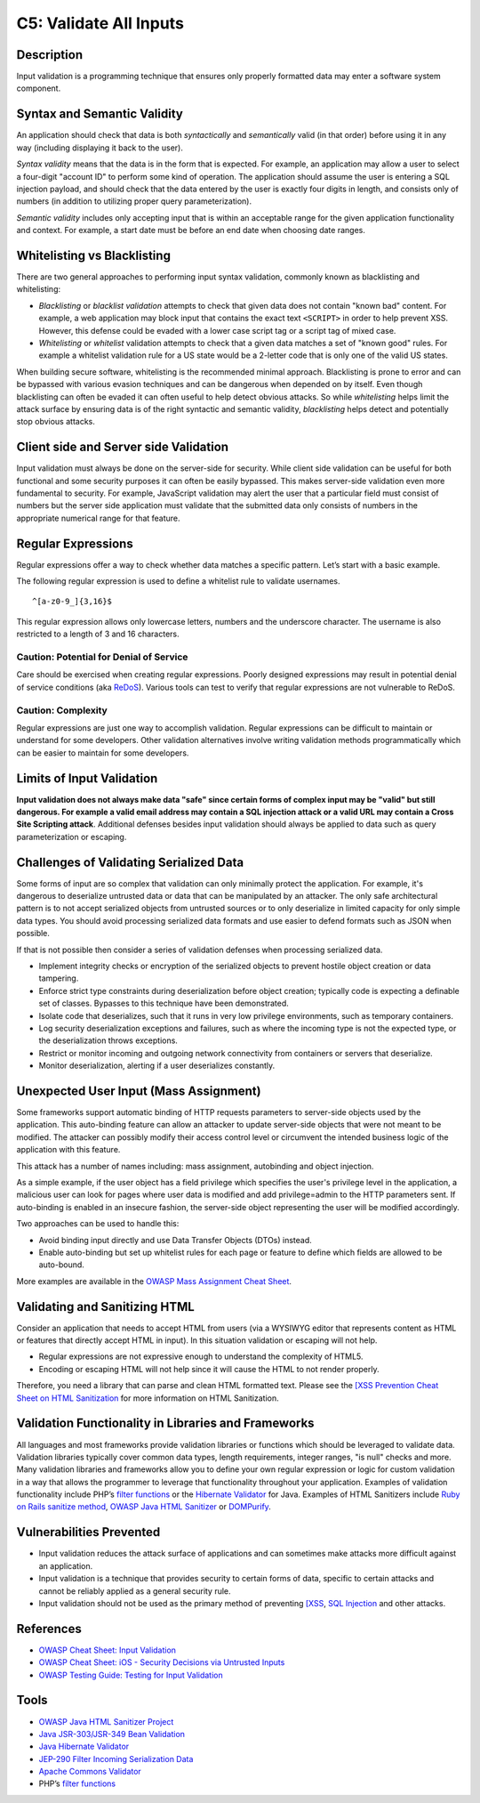 C5: Validate All Inputs
=======================

Description
-----------

Input validation is a programming technique that ensures only properly formatted data may enter a software system component.

Syntax and Semantic Validity
----------------------------

An application should check that data is both *syntactically* and *semantically* valid (in that order) before using it in any way (including displaying it back to the user).

*Syntax validity* means that the data is in the form that is expected. For example, an application may allow a user to select a four-digit "account ID" to perform some kind of operation. The application should assume the user is entering a SQL injection payload, and should check that the data entered by the user is exactly four digits in length, and consists only of numbers (in addition to utilizing proper query parameterization).

*Semantic validity* includes only accepting input that is within an acceptable range for the given application functionality and context. For example, a start date must be before an end date when choosing date ranges.

Whitelisting vs Blacklisting
----------------------------

There are two general approaches to performing input syntax validation, commonly known as blacklisting and whitelisting:

* *Blacklisting* or *blacklist validation* attempts to check that given data does not contain "known bad" content. For example, a web application may block input that contains the exact text ``<SCRIPT>`` in order to help prevent XSS. However, this defense could be evaded with a lower case script tag or a script tag of mixed case.
* *Whitelisting* or *whitelist* validation attempts to check that a given data matches a set of "known good" rules. For example a whitelist validation rule for a US state would be a 2-letter code that is only one of the valid US states.

When building secure software, whitelisting is the recommended minimal approach. Blacklisting is prone to error and can be bypassed with various evasion techniques and can be dangerous when depended on by itself. Even though blacklisting can often be evaded it can often useful to help detect obvious attacks. So while *whitelisting* helps limit the attack surface by ensuring data is of the right syntactic and semantic validity, *blacklisting* helps detect and potentially stop obvious attacks.

Client side and Server side Validation
--------------------------------------

Input validation must always be done on the server-side for security. While client side validation can be useful for both functional and some security purposes it can often be easily bypassed. This makes server-side validation even more fundamental to security. For example, JavaScript validation may alert the user that a particular field must consist of numbers but the server side application must validate that the submitted data only consists of numbers in the appropriate numerical range for that feature.

Regular Expressions
-------------------

Regular expressions offer a way to check whether data matches a specific pattern. Let’s start with a basic example.

The following regular expression is used to define a whitelist rule to validate usernames.

::

    ^[a-z0-9_]{3,16}$

This regular expression allows only lowercase letters, numbers and the underscore character. The username is also restricted to a length of 3 and 16 characters.

Caution: Potential for Denial of Service
~~~~~~~~~~~~~~~~~~~~~~~~~~~~~~~~~~~~~~~~

Care should be exercised when creating regular expressions. Poorly designed expressions may result in potential denial of service conditions (aka `ReDoS <https://www.owasp.org/index.php/Regular_expression_Denial_of_Service_-_ReDoS>`_). Various tools can test to verify that regular expressions are not vulnerable to ReDoS.

Caution: Complexity
~~~~~~~~~~~~~~~~~~~

Regular expressions are just one way to accomplish validation. Regular expressions can be difficult to maintain or understand for some developers. Other validation alternatives involve writing validation methods programmatically which can be easier to maintain for some developers.


Limits of Input Validation
--------------------------

**Input validation does not always make data "safe" since certain forms of complex input may be "valid" but still dangerous. For example a valid email address may contain a SQL injection attack or a valid URL may contain a Cross Site Scripting attack**. Additional defenses besides input validation should always be applied to data such as query parameterization or escaping.

Challenges of Validating Serialized Data
----------------------------------------

Some forms of input are so complex that validation can only minimally protect the application. For example, it's dangerous to deserialize untrusted data or data that can be manipulated by an attacker. The only safe architectural pattern is to not accept serialized objects from untrusted sources or to only deserialize in limited capacity for only simple data types. You should avoid processing serialized data formats and use easier to defend formats such as JSON when possible.

If that is not possible then consider a series of validation defenses when processing serialized data.

* Implement integrity checks or encryption of the serialized objects to prevent hostile object creation or data tampering.
* Enforce strict type constraints during deserialization before object creation; typically code is expecting a definable set of classes. Bypasses to this technique have been demonstrated.
* Isolate code that deserializes, such that it runs in very low privilege environments, such as temporary containers.
* Log security deserialization exceptions and failures, such as where the incoming type is not the expected type, or the deserialization throws exceptions.
* Restrict or monitor incoming and outgoing network connectivity from containers or servers that deserialize.
* Monitor deserialization, alerting if a user deserializes constantly.


Unexpected User Input (Mass Assignment)
----------------------------------------

Some frameworks support automatic binding of HTTP requests parameters to server-side objects used by the application. This auto-binding feature can allow an attacker to update server-side objects that were not meant to be modified. The attacker can possibly modify their access control level or circumvent the intended business logic of the application with this feature.

This attack has a number of names including: mass assignment, autobinding and object injection.

As a simple example, if the user object has a field privilege which specifies the user's privilege level in the application, a malicious user can look for pages where user data is modified and add privilege=admin to the HTTP parameters sent.  If auto-binding is enabled in an insecure fashion, the server-side object representing the user will be modified accordingly.

Two approaches can be used to handle this:

* Avoid binding input directly and use Data Transfer Objects (DTOs) instead.
* Enable auto-binding but set up whitelist rules for each page or feature to define which fields are allowed to be auto-bound.

More examples are available in the `OWASP Mass Assignment Cheat Sheet <https://www.owasp.org/index.php/Mass_Assignment_Cheat_Sheet>`_.

Validating and Sanitizing HTML
------------------------------

Consider an application that needs to accept HTML from users (via a WYSIWYG editor that represents content as HTML or features that directly accept HTML in input). In this situation validation or escaping will not help.

* Regular expressions are not expressive enough to understand the complexity of HTML5.
* Encoding or escaping HTML will not help since it will cause the HTML to not render properly.

Therefore, you need a library that can parse and clean HTML formatted text. Please see the `[XSS Prevention Cheat Sheet on HTML Sanitization <https://www.owasp.org/index.php/XSS_(Cross_Site_Scripting)_Prevention_Cheat_Sheet#RULE_.236_-_Sanitize_HTML_Markup_with_a_Library_Designed_for_the_Job>`_ for more information on HTML Sanitization.

Validation Functionality in Libraries and Frameworks
-----------------------------------------------------

All languages and most frameworks provide validation libraries or functions which should be leveraged to validate data. Validation libraries typically cover common data types, length requirements, integer ranges, "is null" checks and more. Many validation libraries and frameworks allow you to define your own regular expression or logic for custom validation in a way that allows the programmer to leverage that functionality throughout your application. Examples of validation functionality include PHP’s `filter functions <https://secure.php.net/manual/en/filter.examples.validation.php>`_ or the `Hibernate Validator <http://hibernate.org/validator/>`_ for Java. Examples of HTML Sanitizers include `Ruby on Rails sanitize method <http://edgeapi.rubyonrails.org/classes/ActionView/Helpers/SanitizeHelper.html>`_, `OWASP Java HTML Sanitizer <https://www.owasp.org/index.php/OWASP_Java_HTML_Sanitizer_Project>`_ or `DOMPurify <https://github.com/cure53/DOMPurify>`_.

Vulnerabilities Prevented
-------------------------

* Input validation reduces the attack surface of applications and can sometimes make attacks more difficult against an application.
* Input validation is a technique that provides security to certain forms of data, specific to certain attacks and cannot be reliably applied as a general security rule.
* Input validation should not be used as the primary method of preventing `[XSS <https://www.owasp.org/index.php/XSS_(Cross_Site_Scripting)_Prevention_Cheat_Sheet>`_, `SQL Injection <https://www.owasp.org/index.php/SQL_Injection_Prevention_Cheat_Sheet>`_ and other attacks.

References
-----------

* `OWASP Cheat Sheet: Input Validation <https://www.owasp.org/index.php/Input_Validation_Cheat_Sheet>`_
* `OWASP Cheat Sheet: iOS - Security Decisions via Untrusted Inputs <https://www.owasp.org/index.php/IOS_Developer_Cheat_Sheet#Security_Decisions_via_Untrusted_Inputs_.28M7.29>`_
* `OWASP Testing Guide: Testing for Input Validation <https://www.owasp.org/index.php/Testing_for_Input_Validation>`_

Tools
-----

* `OWASP Java HTML Sanitizer Project <https://www.owasp.org/index.php/OWASP_Java_HTML_Sanitizer>`_
* `Java JSR-303/JSR-349 Bean Validation <http://beanvalidation.org/>`_
* `Java Hibernate Validator <http://hibernate.org/validator/>`_
* `JEP-290 Filter Incoming Serialization Data <http://openjdk.java.net/jeps/290>`_
* `Apache Commons Validator <https://commons.apache.org/proper/commons-validator/>`_
* PHP’s `filter functions <https://secure.php.net/manual/en/book.filter.php>`_
